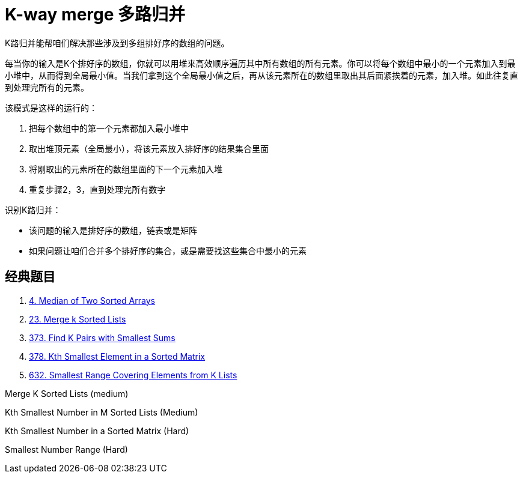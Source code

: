 [#0000-13-k-way-merge]
= K-way merge 多路归并

K路归并能帮咱们解决那些涉及到多组排好序的数组的问题。

每当你的输入是K个排好序的数组，你就可以用堆来高效顺序遍历其中所有数组的所有元素。你可以将每个数组中最小的一个元素加入到最小堆中，从而得到全局最小值。当我们拿到这个全局最小值之后，再从该元素所在的数组里取出其后面紧挨着的元素，加入堆。如此往复直到处理完所有的元素。

该模式是这样的运行的：

. 把每个数组中的第一个元素都加入最小堆中
. 取出堆顶元素（全局最小），将该元素放入排好序的结果集合里面
. 将刚取出的元素所在的数组里面的下一个元素加入堆
. 重复步骤2，3，直到处理完所有数字

识别K路归并：

* 该问题的输入是排好序的数组，链表或是矩阵
* 如果问题让咱们合并多个排好序的集合，或是需要找这些集合中最小的元素

== 经典题目

. xref:0004-median-of-two-sorted-arrays.adoc[4. Median of Two Sorted Arrays]
. xref:0023-merge-k-sorted-lists.adoc[23. Merge k Sorted Lists]
. xref:0373-find-k-pairs-with-smallest-sums.adoc[373. Find K Pairs with Smallest Sums]
. xref:0378-kth-smallest-element-in-a-sorted-matrix.adoc[378. Kth Smallest Element in a Sorted Matrix]
. xref:0632-smallest-range-covering-elements-from-k-lists.adoc[632. Smallest Range Covering Elements from K Lists]


Merge K Sorted Lists (medium)

Kth Smallest Number in M Sorted Lists (Medium)

Kth Smallest Number in a Sorted Matrix (Hard)

Smallest Number Range (Hard)
